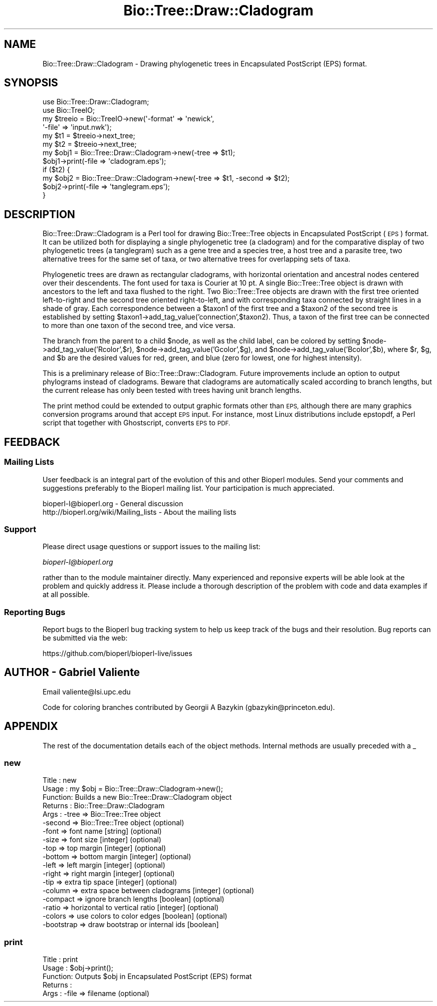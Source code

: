 .\" Automatically generated by Pod::Man 2.27 (Pod::Simple 3.28)
.\"
.\" Standard preamble:
.\" ========================================================================
.de Sp \" Vertical space (when we can't use .PP)
.if t .sp .5v
.if n .sp
..
.de Vb \" Begin verbatim text
.ft CW
.nf
.ne \\$1
..
.de Ve \" End verbatim text
.ft R
.fi
..
.\" Set up some character translations and predefined strings.  \*(-- will
.\" give an unbreakable dash, \*(PI will give pi, \*(L" will give a left
.\" double quote, and \*(R" will give a right double quote.  \*(C+ will
.\" give a nicer C++.  Capital omega is used to do unbreakable dashes and
.\" therefore won't be available.  \*(C` and \*(C' expand to `' in nroff,
.\" nothing in troff, for use with C<>.
.tr \(*W-
.ds C+ C\v'-.1v'\h'-1p'\s-2+\h'-1p'+\s0\v'.1v'\h'-1p'
.ie n \{\
.    ds -- \(*W-
.    ds PI pi
.    if (\n(.H=4u)&(1m=24u) .ds -- \(*W\h'-12u'\(*W\h'-12u'-\" diablo 10 pitch
.    if (\n(.H=4u)&(1m=20u) .ds -- \(*W\h'-12u'\(*W\h'-8u'-\"  diablo 12 pitch
.    ds L" ""
.    ds R" ""
.    ds C` ""
.    ds C' ""
'br\}
.el\{\
.    ds -- \|\(em\|
.    ds PI \(*p
.    ds L" ``
.    ds R" ''
.    ds C`
.    ds C'
'br\}
.\"
.\" Escape single quotes in literal strings from groff's Unicode transform.
.ie \n(.g .ds Aq \(aq
.el       .ds Aq '
.\"
.\" If the F register is turned on, we'll generate index entries on stderr for
.\" titles (.TH), headers (.SH), subsections (.SS), items (.Ip), and index
.\" entries marked with X<> in POD.  Of course, you'll have to process the
.\" output yourself in some meaningful fashion.
.\"
.\" Avoid warning from groff about undefined register 'F'.
.de IX
..
.nr rF 0
.if \n(.g .if rF .nr rF 1
.if (\n(rF:(\n(.g==0)) \{
.    if \nF \{
.        de IX
.        tm Index:\\$1\t\\n%\t"\\$2"
..
.        if !\nF==2 \{
.            nr % 0
.            nr F 2
.        \}
.    \}
.\}
.rr rF
.\"
.\" Accent mark definitions (@(#)ms.acc 1.5 88/02/08 SMI; from UCB 4.2).
.\" Fear.  Run.  Save yourself.  No user-serviceable parts.
.    \" fudge factors for nroff and troff
.if n \{\
.    ds #H 0
.    ds #V .8m
.    ds #F .3m
.    ds #[ \f1
.    ds #] \fP
.\}
.if t \{\
.    ds #H ((1u-(\\\\n(.fu%2u))*.13m)
.    ds #V .6m
.    ds #F 0
.    ds #[ \&
.    ds #] \&
.\}
.    \" simple accents for nroff and troff
.if n \{\
.    ds ' \&
.    ds ` \&
.    ds ^ \&
.    ds , \&
.    ds ~ ~
.    ds /
.\}
.if t \{\
.    ds ' \\k:\h'-(\\n(.wu*8/10-\*(#H)'\'\h"|\\n:u"
.    ds ` \\k:\h'-(\\n(.wu*8/10-\*(#H)'\`\h'|\\n:u'
.    ds ^ \\k:\h'-(\\n(.wu*10/11-\*(#H)'^\h'|\\n:u'
.    ds , \\k:\h'-(\\n(.wu*8/10)',\h'|\\n:u'
.    ds ~ \\k:\h'-(\\n(.wu-\*(#H-.1m)'~\h'|\\n:u'
.    ds / \\k:\h'-(\\n(.wu*8/10-\*(#H)'\z\(sl\h'|\\n:u'
.\}
.    \" troff and (daisy-wheel) nroff accents
.ds : \\k:\h'-(\\n(.wu*8/10-\*(#H+.1m+\*(#F)'\v'-\*(#V'\z.\h'.2m+\*(#F'.\h'|\\n:u'\v'\*(#V'
.ds 8 \h'\*(#H'\(*b\h'-\*(#H'
.ds o \\k:\h'-(\\n(.wu+\w'\(de'u-\*(#H)/2u'\v'-.3n'\*(#[\z\(de\v'.3n'\h'|\\n:u'\*(#]
.ds d- \h'\*(#H'\(pd\h'-\w'~'u'\v'-.25m'\f2\(hy\fP\v'.25m'\h'-\*(#H'
.ds D- D\\k:\h'-\w'D'u'\v'-.11m'\z\(hy\v'.11m'\h'|\\n:u'
.ds th \*(#[\v'.3m'\s+1I\s-1\v'-.3m'\h'-(\w'I'u*2/3)'\s-1o\s+1\*(#]
.ds Th \*(#[\s+2I\s-2\h'-\w'I'u*3/5'\v'-.3m'o\v'.3m'\*(#]
.ds ae a\h'-(\w'a'u*4/10)'e
.ds Ae A\h'-(\w'A'u*4/10)'E
.    \" corrections for vroff
.if v .ds ~ \\k:\h'-(\\n(.wu*9/10-\*(#H)'\s-2\u~\d\s+2\h'|\\n:u'
.if v .ds ^ \\k:\h'-(\\n(.wu*10/11-\*(#H)'\v'-.4m'^\v'.4m'\h'|\\n:u'
.    \" for low resolution devices (crt and lpr)
.if \n(.H>23 .if \n(.V>19 \
\{\
.    ds : e
.    ds 8 ss
.    ds o a
.    ds d- d\h'-1'\(ga
.    ds D- D\h'-1'\(hy
.    ds th \o'bp'
.    ds Th \o'LP'
.    ds ae ae
.    ds Ae AE
.\}
.rm #[ #] #H #V #F C
.\" ========================================================================
.\"
.IX Title "Bio::Tree::Draw::Cladogram 3"
.TH Bio::Tree::Draw::Cladogram 3 "2020-12-04" "perl v5.18.4" "User Contributed Perl Documentation"
.\" For nroff, turn off justification.  Always turn off hyphenation; it makes
.\" way too many mistakes in technical documents.
.if n .ad l
.nh
.SH "NAME"
Bio::Tree::Draw::Cladogram \- Drawing phylogenetic trees in
Encapsulated PostScript (EPS) format.
.SH "SYNOPSIS"
.IX Header "SYNOPSIS"
.Vb 6
\&  use Bio::Tree::Draw::Cladogram;
\&  use Bio::TreeIO;
\&  my $treeio = Bio::TreeIO\->new(\*(Aq\-format\*(Aq => \*(Aqnewick\*(Aq,
\&                               \*(Aq\-file\*(Aq   => \*(Aqinput.nwk\*(Aq);
\&  my $t1 = $treeio\->next_tree;
\&  my $t2 = $treeio\->next_tree;
\&
\&  my $obj1 = Bio::Tree::Draw::Cladogram\->new(\-tree => $t1);
\&  $obj1\->print(\-file => \*(Aqcladogram.eps\*(Aq);
\&
\&  if ($t2) {
\&    my $obj2 = Bio::Tree::Draw::Cladogram\->new(\-tree => $t1, \-second => $t2);
\&    $obj2\->print(\-file => \*(Aqtanglegram.eps\*(Aq);
\&  }
.Ve
.SH "DESCRIPTION"
.IX Header "DESCRIPTION"
Bio::Tree::Draw::Cladogram is a Perl tool for drawing Bio::Tree::Tree
objects in Encapsulated PostScript (\s-1EPS\s0) format. It can be utilized
both for displaying a single phylogenetic tree (a cladogram) and for
the comparative display of two phylogenetic trees (a tanglegram) such
as a gene tree and a species tree, a host tree and a parasite tree,
two alternative trees for the same set of taxa, or two alternative
trees for overlapping sets of taxa.
.PP
Phylogenetic trees are drawn as rectangular cladograms, with
horizontal orientation and ancestral nodes centered over their
descendents. The font used for taxa is Courier at 10 pt. A single
Bio::Tree::Tree object is drawn with ancestors to the left and taxa
flushed to the right. Two Bio::Tree::Tree objects are drawn with the
first tree oriented left-to-right and the second tree oriented
right-to-left, and with corresponding taxa connected by straight lines
in a shade of gray. Each correspondence between a \f(CW$taxon1\fR of the first
tree and a \f(CW$taxon2\fR of the second tree is established by setting
\&\f(CW$taxon1\fR\->add_tag_value('connection',$taxon2). Thus, a taxon of the
first tree can be connected to more than one taxon of the second tree,
and vice versa.
.PP
The branch from the parent to a child \f(CW$node\fR, as well as the child
label, can be colored by setting \f(CW$node\fR\->add_tag_value('Rcolor',$r),
\&\f(CW$node\fR\->add_tag_value('Gcolor',$g), and
\&\f(CW$node\fR\->add_tag_value('Bcolor',$b), where \f(CW$r\fR, \f(CW$g\fR, and \f(CW$b\fR are the
desired values for red, green, and blue (zero for lowest, one for
highest intensity).
.PP
This is a preliminary release of Bio::Tree::Draw::Cladogram. Future
improvements include an option to output phylograms instead of
cladograms. Beware that cladograms are automatically scaled according
to branch lengths, but the current release has only been tested with
trees having unit branch lengths.
.PP
The print method could be extended to output graphic formats other
than \s-1EPS,\s0 although there are many graphics conversion programs around
that accept \s-1EPS\s0 input. For instance, most Linux distributions include
epstopdf, a Perl script that together with Ghostscript, converts \s-1EPS\s0
to \s-1PDF.\s0
.SH "FEEDBACK"
.IX Header "FEEDBACK"
.SS "Mailing Lists"
.IX Subsection "Mailing Lists"
User feedback is an integral part of the evolution of this and other
Bioperl modules. Send your comments and suggestions preferably to
the Bioperl mailing list.  Your participation is much appreciated.
.PP
.Vb 2
\&  bioperl\-l@bioperl.org                  \- General discussion
\&  http://bioperl.org/wiki/Mailing_lists  \- About the mailing lists
.Ve
.SS "Support"
.IX Subsection "Support"
Please direct usage questions or support issues to the mailing list:
.PP
\&\fIbioperl\-l@bioperl.org\fR
.PP
rather than to the module maintainer directly. Many experienced and 
reponsive experts will be able look at the problem and quickly 
address it. Please include a thorough description of the problem 
with code and data examples if at all possible.
.SS "Reporting Bugs"
.IX Subsection "Reporting Bugs"
Report bugs to the Bioperl bug tracking system to help us keep track
of the bugs and their resolution. Bug reports can be submitted via
the web:
.PP
.Vb 1
\&  https://github.com/bioperl/bioperl\-live/issues
.Ve
.SH "AUTHOR \- Gabriel Valiente"
.IX Header "AUTHOR - Gabriel Valiente"
Email valiente@lsi.upc.edu
.PP
Code for coloring branches contributed by Georgii A Bazykin
(gbazykin@princeton.edu).
.SH "APPENDIX"
.IX Header "APPENDIX"
The rest of the documentation details each of the object methods.
Internal methods are usually preceded with a _
.SS "new"
.IX Subsection "new"
.Vb 10
\& Title   : new
\& Usage   : my $obj = Bio::Tree::Draw::Cladogram\->new();
\& Function: Builds a new Bio::Tree::Draw::Cladogram object 
\& Returns : Bio::Tree::Draw::Cladogram
\& Args    : \-tree => Bio::Tree::Tree object
\&           \-second => Bio::Tree::Tree object (optional)
\&           \-font => font name [string] (optional)
\&           \-size => font size [integer] (optional)
\&           \-top => top margin [integer] (optional)
\&           \-bottom => bottom margin [integer] (optional)
\&           \-left => left margin [integer] (optional)
\&           \-right => right margin [integer] (optional)
\&           \-tip => extra tip space [integer] (optional)
\&           \-column => extra space between cladograms [integer] (optional)
\&           \-compact => ignore branch lengths [boolean] (optional)
\&           \-ratio => horizontal to vertical ratio [integer] (optional)
\&           \-colors => use colors to color edges [boolean] (optional)
\&           \-bootstrap => draw bootstrap or internal ids [boolean]
.Ve
.SS "print"
.IX Subsection "print"
.Vb 5
\& Title   : print
\& Usage   : $obj\->print();
\& Function: Outputs $obj in Encapsulated PostScript (EPS) format 
\& Returns : 
\& Args    : \-file => filename (optional)
.Ve
